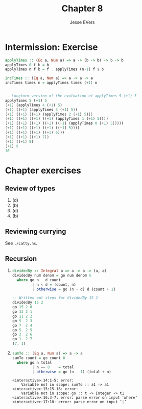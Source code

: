 #+TITLE: Chapter 8
#+AUTHOR: Jesse EVers

* Intermission: Exercise

#+begin_src haskell
  applyTimes :: (Eq a, Num a) => a -> (b -> b) -> b -> b
  applyTimes 0 f b = b
  applyTimes n f b = f . applyTimes (n-1) f $ b

  incTimes :: (Eq a, Num a) => a -> a -> a
  incTimes times n = applyTimes times (+1) n


  -- Longform version of the evaluation of applyTimes 5 (+1) 5
  applyTimes 5 (+1) 5
  (+1) (applyTimes 4 (+1) 5)
  (+1) ((+1) (applyTimes 3 (+1) 5))
  (+1) ((+1) ((+1) (applyTimes 2 (+1) 5)))
  (+1) ((+1) ((+1) ((+1) (applyTimes 1 (+1) 5))))
  (+1) ((+1) ((+1) ((+1) ((+1) (applyTimes 0 (+1) 5)))))
  (+1) ((+1) ((+1) ((+1) ((+1) 5))))
  (+1) ((+1) ((+1) ((+1) 6)))
  (+1) ((+1) ((+1) 7))
  (+1) ((+1) 8)
  (+1) 9
  10
#+end_src


* Chapter exercises
** Review of types
1. (d)
2. (b)
3. (d)
4. (b)

** Reviewing currying
See =./catty.hs=.

** Recursion
1. 
    #+begin_src haskell
      dividedBy :: Integral a => a -> a -> (a, a)
      dividedBy num denom = go num denom 0
        where go n   d count
               | n < d = (count, n)
               | otherwise = go (n - d) d (count + 1)

      -- Written out steps for dividedBy 15 2
      dividedBy 15 2
      go 15 2 0
      go 13 2 1
      go 11 2 2
      go 9  2 3
      go 7  2 4
      go 5  2 5
      go 3  2 6
      go 1  2 7
      (7, 1)
    #+end_src

2. 
   #+begin_src haskell :results output
     sumTo :: (Eq a, Num a) => a -> a
     sumTo count = go count 0
       where go n total
              | n == 0    = total
              | otherwise = go (n - 1) (total + n) 
   #+end_src

   #+RESULTS:
   : <interactive>:14:1-5: error:
   :     Variable not in scope: sumTo :: a1 -> a1
   : <interactive>:15:15-16: error:
   :     Variable not in scope: go :: t -> Integer -> t1
   : <interactive>:16:3-7: error: parse error on input ‘where’
   : <interactive>:17:10: error: parse error on input ‘|’
